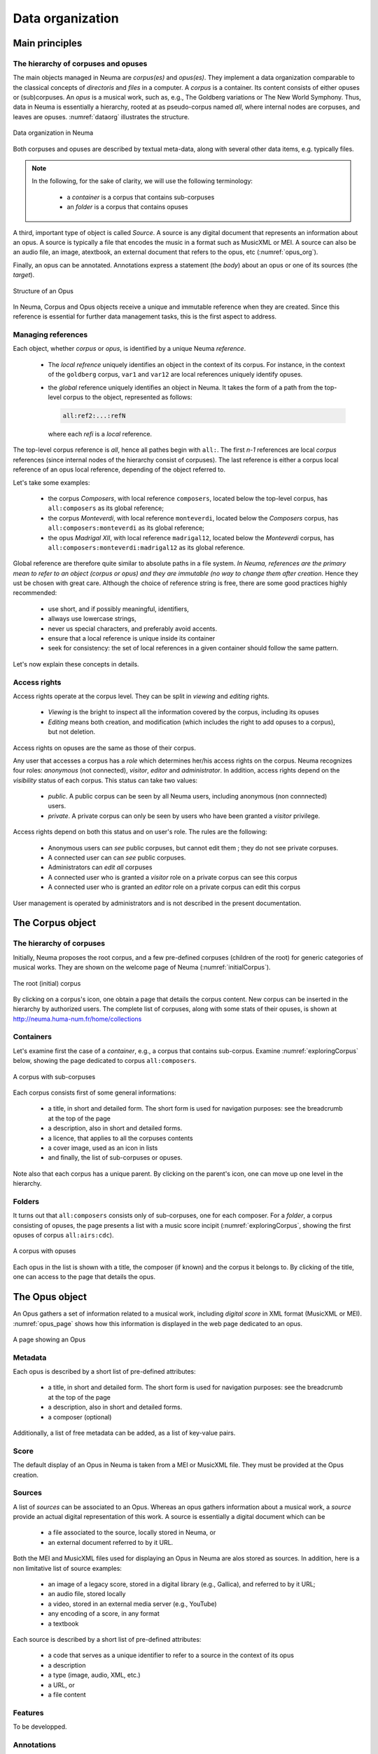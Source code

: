 .. _chap-dataorg:

#################
Data organization
#################



***************
Main principles
***************

The hierarchy of corpuses and opuses
====================================

The main objects managed in Neuma are *corpus(es)* and *opus(es)*. They 
implement a data organization comparable to the classical
concepts of *directoris* and *files* in a computer. A *corpus*
is a container. Its content consists of either 
opuses or (sub)corpuses. 
An *opus* is a musical work, such as, e.g., The Goldberg variations
or The New World Symphony. Thus, data in Neuma is essentially
a hierarchy,  rooted at as pseudo-corpus named *all*, where internal nodes
are corpuses, and leaves are opuses. :numref:`dataorg` illustrates the structure.

.. _dataorg:
.. figure:: ./figures/dataorg.png       
        :width: 90%
        :align: center
   
        Data organization in Neuma

Both corpuses and opuses are described by textual meta-data, along
with several other data items, e.g. typically files.

.. note:: In the following, for the sake of clarity, we will use 
   the following terminology:
   
     - a *container* is a corpus that contains sub-corpuses
     - an *folder* is a corpus that contains opuses

A third, important type of object is called *Source*. A source is
any digital document that represents an information about an opus. 
A source is typically a file that encodes the music in a format such as
MusicXML or MEI. A source can also be an audio file, an image, atextbook, an
external document that refers to the opus, etc (:numref:`opus_org`). 

Finally, an opus can be annotated. Annotations express a statement
(the *body*) about an opus or one of its sources (the *target*).


.. _opus_org:
.. figure:: ./figures/opus_org.png       
        :width: 90%
        :align: center
   
        Structure of an Opus


In Neuma, Corpus and Opus objects
receive a unique and immutable reference when they are
created. Since this reference is essential for further data 
management tasks, this is the first aspect to address.

Managing references
===================

Each object, whether *corpus* or *opus*, is identified by a unique Neuma *reference*. 

 - The *local refrence* uniquely identifies an object in the context of
   its corpus. For instance, in the context of the ``goldberg`` corpus,
   ``var1`` and ``var12`` are local references uniquely identify opuses.
 - the *global* reference uniquely identifies an object in Neuma. It 
   takes the form of a path from the top-level corpus to the object, 
   represented as follows:

   .. code-block:: text
   
         all:ref2:...:refN
         
   where each *refi* is a *local* reference. 
   
The top-level corpus
reference is *all*, hence all pathes begin with ``all:``.
The first *n-1* references are local *corpus* references (since
internal nodes of the hierarchy consist of corpuses). 
The last reference is either a corpus local
reference of an opus local reference, depending of the 
object referred to.

Let's take some examples:

  - the corpus *Composers*, with local reference ``composers``, located
    below the top-level corpus, has ``all:composers`` as its global reference;
  - the corpus *Monteverdi*, with local reference ``monteverdi``, located
    below the *Composers* corpus, has ``all:composers:monteverdi`` as its global reference;
  - the opus *Madrigal XII*,  with local reference ``madrigal12``, located
    below the *Monteverdi* corpus, has ``all:composers:monteverdi:madrigal12`` as 
    its global reference.

Global reference are therefore quite similar to  absolute paths in a file system. 
*In Neuma, references are the primary mean to refer to an object (corpus or opus)
and they are immutable (no way to change them after creation*. Hence they
ust be chosen with great care.
Although the choice of reference string is free, there are some good practices highly
recommended:

  - use short, and if possibly meaningful, identifiers,
  - allways use lowercase strings,
  - never us special characters, and preferably avoid accents.
  - ensure that a local reference is unique inside its container
  - seek for consistency: the set of local references in a given container
    should follow the same pattern.

Let's now explain these concepts in details.

Access rights
=============

Access rights operate at the corpus level. They
can be split in *viewing* and *editing* rights.

  - *Viewing* is the bright to inspect all the information
    covered by the corpus, including its opuses
  - *Editing* means  both creation, and modification (which includes the right to 
    add opuses to a corpus), but not deletion.

Access rights on opuses are the same as those of their corpus. 

Any user that accesses a corpus has a *role* which determines 
her/his access rights on the corpus. 
Neuma recognizes four roles: *anonymous* (not connected), 
*visitor*, *editor* and *administrator*. In addition, access rights depend
on the *visibility* status of each corpus. This status
can take two values:

  - *public*. A public corpus can be seen by all Neuma users, including
    anonymous (non connnected) users. 
  - *private*. A private corpus can only be seen by users who have been granted
    a *visitor* privilege.

Access rights depend  on both this status and on user's role.
The rules are  the following:

  - Anonymous users can *see* public corpuses, but cannot edit them ; they do not 
    see private corpuses.
  - A connected user can can *see* public corpuses.
  - Administrators can *edit* *all* corpuses
  - A connected user who is granted a *visitor* role on a private corpus can see this corpus
  - A connected user who is granted an *editor* role on a private corpus can edit this corpus
  
User management is operated by administrators and is not described 
in the present documentation.



*****************
The Corpus object
*****************

The hierarchy of corpuses
=========================

Initially, Neuma proposes the root corpus, and a few pre-defined corpuses 
(children of the root) for generic 
categories of musical works. They are shown on the welcome page of Neuma
(:numref:`initialCorpus`).

.. _initialCorpus:
.. figure:: ./figures/initialCorpus.png       
        :width: 90%
        :align: center
   
        The root (initial) corpus

By clicking on a corpus's icon, one obtain a page that 
details the corpus content. 
New corpus can be inserted in the hierarchy by authorized users. 
The complete list of corpuses, along with some stats of their opuses,
is shown at http://neuma.huma-num.fr/home/collections

Containers
==========

Let's examine first the case
of a *container*, e.g., a corpus that contains
sub-corpus. Examine :numref:`exploringCorpus` below,
showing the page dedicated to corpus ``all:composers``.

.. _exploringCorpus:
.. figure:: ./figures/exploringCorpus.png       
        :width: 90%
        :align: center
   
        A corpus with sub-corpuses

Each corpus consists first of some general informations:

  - a title, in short and detailed form. The short form is 
    used for navigation purposes: see the breadcrumb at the top of the page
  - a description, also in short and detailed forms.
  - a licence, that applies to all the corpuses contents
  - a cover image, used as an icon in lists
  - and finally, the list of sub-corpuses or opuses.

Note also that each corpus has a unique parent. By clicking
on the parent's icon, one can move up one level in the hierarchy.

Folders
=======

It turns out that ``all:composers`` consists only of sub-corpuses,
one for each composer. For a *folder*, a corpus consisting of opuses, the page 
presents a list with a music score incipit (:numref:`exploringCorpus`, showing
the first opuses of corpus ``all:airs:cdc``).

.. _exploringCorpus2:
.. figure:: ./figures/exploringCorpus2.png       
        :width: 90%
        :align: center
   
        A corpus with opuses

Each opus in the list is shown with a title, the composer (if known)
and the corpus it belongs to. By clicking of the title, one can access
to the page that details the opus.

***************
The Opus object
***************

An Opus gathers a set of information related to a musical work,
including  *digital score* in XML format (MusicXML or MEI). 
:numref:`opus_page` shows how this information is displayed in the
web page dedicated to an opus. 

.. _opus_page:
.. figure:: ./figures/opus_page.png       
        :width: 90%
        :align: center
   
        A page showing an Opus

Metadata
========

Each opus is described by a short list of pre-defined attributes:

  - a title, in short and detailed form. The short form is 
    used for navigation purposes: see the breadcrumb at the top of the page
  - a description, also in short and detailed forms.
  - a composer (optional)

Additionally, a list of free metadata can be added, as a list of key-value pairs.

Score
=====

The default display of an Opus in Neuma is taken from a MEI or MusicXML file. They
must be provided at the Opus creation.

Sources
=======

A list of *sources* can be associated to an Opus. Whereas an opus gathers
information about a musical work, a *source* provide an actual
digital representation of this work.  A source is essentially a digital document
which can be

  - a file associated to the source, locally stored in Neuma, or
  - an external document referred to by it URL.
 
Both the MEI and MusicXML files used for displaying an Opus in Neuma are alos stored
as sources. In addition, here is a non limitative list of source examples:

  - an image of a legacy score, stored in a digital library (e.g., Gallica), and referred to by it URL;
  - an audio file, stored locally
  - a video, stored in an external media server (e.g., YouTube) 
  - any encoding of a score, in any format
  - a textbook
  
Each source is described by a short list of pre-defined attributes:

 - a code that serves as a unique identifier to refer to a source in the context of its opus
 - a description
 - a type (image, audio, XML, etc.)
 - a URL, or
 - a file content
 
Features
========

To be developped.

Annotations
===========

To be developped.


